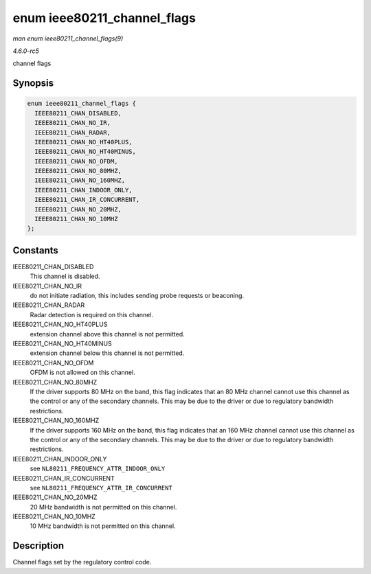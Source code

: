 .. -*- coding: utf-8; mode: rst -*-

.. _API-enum-ieee80211-channel-flags:

============================
enum ieee80211_channel_flags
============================

*man enum ieee80211_channel_flags(9)*

*4.6.0-rc5*

channel flags


Synopsis
========

.. code-block:: c

    enum ieee80211_channel_flags {
      IEEE80211_CHAN_DISABLED,
      IEEE80211_CHAN_NO_IR,
      IEEE80211_CHAN_RADAR,
      IEEE80211_CHAN_NO_HT40PLUS,
      IEEE80211_CHAN_NO_HT40MINUS,
      IEEE80211_CHAN_NO_OFDM,
      IEEE80211_CHAN_NO_80MHZ,
      IEEE80211_CHAN_NO_160MHZ,
      IEEE80211_CHAN_INDOOR_ONLY,
      IEEE80211_CHAN_IR_CONCURRENT,
      IEEE80211_CHAN_NO_20MHZ,
      IEEE80211_CHAN_NO_10MHZ
    };


Constants
=========

IEEE80211_CHAN_DISABLED
    This channel is disabled.

IEEE80211_CHAN_NO_IR
    do not initiate radiation, this includes sending probe requests or
    beaconing.

IEEE80211_CHAN_RADAR
    Radar detection is required on this channel.

IEEE80211_CHAN_NO_HT40PLUS
    extension channel above this channel is not permitted.

IEEE80211_CHAN_NO_HT40MINUS
    extension channel below this channel is not permitted.

IEEE80211_CHAN_NO_OFDM
    OFDM is not allowed on this channel.

IEEE80211_CHAN_NO_80MHZ
    If the driver supports 80 MHz on the band, this flag indicates that
    an 80 MHz channel cannot use this channel as the control or any of
    the secondary channels. This may be due to the driver or due to
    regulatory bandwidth restrictions.

IEEE80211_CHAN_NO_160MHZ
    If the driver supports 160 MHz on the band, this flag indicates that
    an 160 MHz channel cannot use this channel as the control or any of
    the secondary channels. This may be due to the driver or due to
    regulatory bandwidth restrictions.

IEEE80211_CHAN_INDOOR_ONLY
    see ``NL80211_FREQUENCY_ATTR_INDOOR_ONLY``

IEEE80211_CHAN_IR_CONCURRENT
    see ``NL80211_FREQUENCY_ATTR_IR_CONCURRENT``

IEEE80211_CHAN_NO_20MHZ
    20 MHz bandwidth is not permitted on this channel.

IEEE80211_CHAN_NO_10MHZ
    10 MHz bandwidth is not permitted on this channel.


Description
===========

Channel flags set by the regulatory control code.


.. ------------------------------------------------------------------------------
.. This file was automatically converted from DocBook-XML with the dbxml
.. library (https://github.com/return42/sphkerneldoc). The origin XML comes
.. from the linux kernel, refer to:
..
.. * https://github.com/torvalds/linux/tree/master/Documentation/DocBook
.. ------------------------------------------------------------------------------
